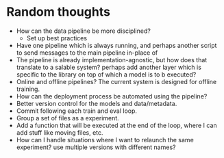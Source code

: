* Random thoughts
- How can the data pipeline be more disciplined?
  - Set up best practices
- Have one pipeline which is always running, and perhaps another script to send messages to the main pipeline in-place of  
- The pipeline is already implementation-agnostic, but how does that translate to a salable system? perhaps add another layer which is specific to the library on top of which a model is to b executed? 
- Online and offline pipelines? The current system is designed for offline training. 
- How can the deployment process be automated using the pipeline?
- Better version control for the models and data/metadata.
- Commit following each train and eval loop.
- Group a set of files as a experiment.
- Add a function that will be executed at the end of the loop, where I can add stuff like moving files, etc.
- How can I handle situations where I want to relaunch the same experiment? use multiple versions with different names?
